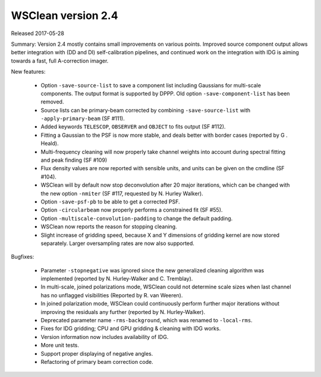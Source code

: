 WSClean version 2.4
===================

Released 2017-05-28

Summary: Version 2.4 mostly contains small improvements on various points. Improved source component output allows better integration with (DD and DI) self-calibration pipelines, and continued work on the integration with IDG is aiming towards a fast, full A-correction imager.

New features:

 * Option ``-save-source-list`` to save a component list including Gaussians for multi-scale components. The output format is supported by DPPP. Old option ``-save-component-list`` has been removed.
 * Source lists can be primary-beam corrected by combining ``-save-source-list`` with ``-apply-primary-beam`` (SF #111).
 * Added keywords ``TELESCOP``, ``OBSERVER`` and ``OBJECT`` to fits output (SF #112).
 * Fitting a Gaussian to the PSF is now more stable, and deals better with border cases (reported by G . Heald).
 * Multi-frequency cleaning will now properly take channel weights into account during spectral fitting and peak finding (SF #109)
 * Flux density values are now reported with sensible units, and units can be given on the cmdline (SF #104).
 * WSClean will by default now stop deconvolution after 20 major iterations, which can be changed with the new option ``-nmiter`` (SF #117, requested by N. Hurley Walker).
 * Option ``-save-psf-pb`` to be able to get a corrected PSF.
 * Option ``-circularbeam`` now properly performs a constrained fit (SF #55).
 * Option ``-multiscale-convolution-padding`` to change the default padding.
 * WSClean now reports the reason for stopping cleaning.
 * Slight increase of gridding speed, because X and Y dimensions of gridding kernel are now stored separately. Larger oversampling rates are now also supported.

Bugfixes:

 * Parameter ``-stopnegative`` was ignored since the new generalized cleaning algorithm was implemented (reported by N. Hurley-Walker and C. Tremblay).
 * In multi-scale, joined polarizations mode, WSClean could not determine scale sizes when last channel has no unflagged visibilities (Reported by R. van Weeren).
 * In joined polarization mode, WSClean could continuously perform further major iterations without improving the residuals any further (reported by N. Hurley-Walker).
 * Deprecated parameter name ``-rms-background``, which was renamed to ``-local-rms``.
 * Fixes for IDG gridding; CPU and GPU gridding & cleaning with IDG works.
 * Version information now includes availability of IDG.
 * More unit tests.
 * Support proper displaying of negative angles.
 * Refactoring of primary beam correction code.
